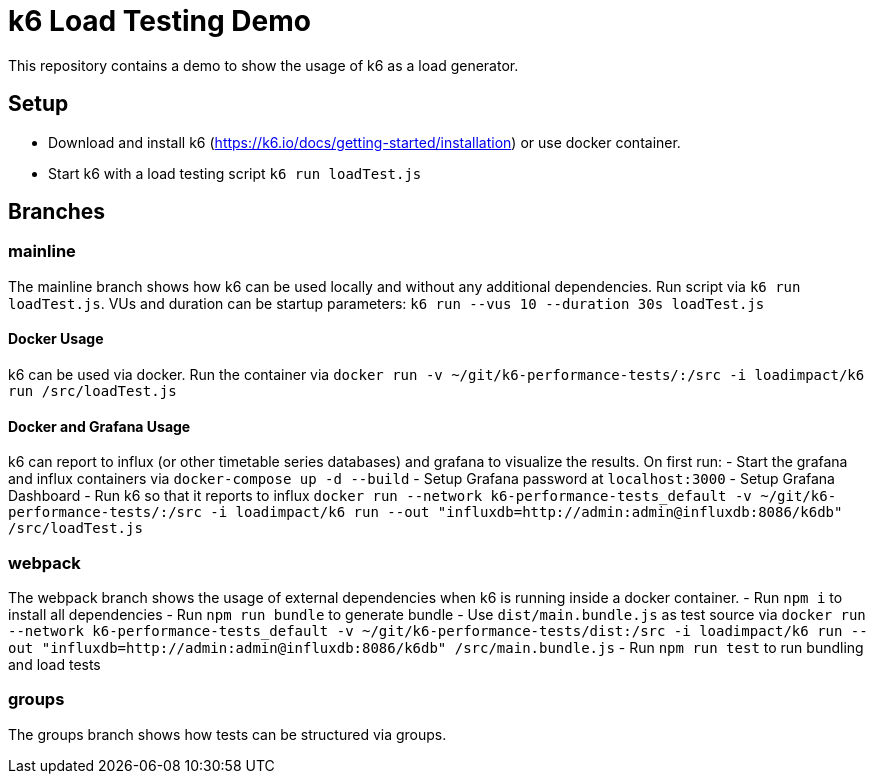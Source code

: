 = k6 Load Testing Demo

This repository contains a demo to show the usage of k6 as a load generator.

== Setup
- Download and install k6 (https://k6.io/docs/getting-started/installation) or use docker container.
- Start k6 with a load testing script `k6 run loadTest.js`

== Branches
=== mainline
The mainline branch shows how k6 can be used locally and without any additional dependencies.
Run script via `k6 run loadTest.js`. VUs and duration can be startup parameters: `k6 run --vus 10 --duration 30s loadTest.js`

==== Docker Usage
k6 can be used via docker. Run the container via `docker run -v ~/git/k6-performance-tests/:/src -i loadimpact/k6 run /src/loadTest.js`

==== Docker and Grafana Usage
k6 can report to influx (or other timetable series databases) and grafana to visualize the results. On first run: 
- Start the grafana and influx containers via `docker-compose up -d --build`
- Setup Grafana password at `localhost:3000`
- Setup Grafana Dashboard
- Run k6 so that it reports to influx `docker run --network k6-performance-tests_default -v ~/git/k6-performance-tests/:/src -i loadimpact/k6 run --out "influxdb=http://admin:admin@influxdb:8086/k6db" /src/loadTest.js`

=== webpack
The webpack branch shows the usage of external dependencies when k6 is running inside a docker container.
- Run `npm i` to install all dependencies
- Run `npm run bundle` to generate bundle
- Use `dist/main.bundle.js` as test source via `docker run --network k6-performance-tests_default -v ~/git/k6-performance-tests/dist:/src -i loadimpact/k6 run --out "influxdb=http://admin:admin@influxdb:8086/k6db" /src/main.bundle.js`
- Run `npm run test` to run bundling and load tests

=== groups 
The groups branch shows how tests can be structured via groups. 